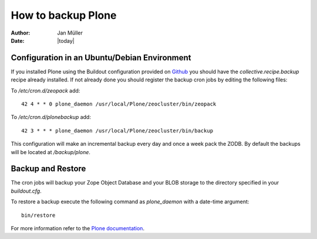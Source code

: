 ===================
How to backup Plone
===================

:Author:    Jan Müller
:Date:      |today|


Configuration in an Ubuntu/Debian Environment
=============================================

If you installed Plone using the Buildout configuration provided on Github_
you should have the `collective.recipe.backup` recipe already installed.
If not already done you should register the backup cron jobs by editing the
following files:

To `/etc/cron.d/zeopack` add::

    42 4 * * 0 plone_daemon /usr/local/Plone/zeocluster/bin/zeopack

To `/etc/cron.d/plonebackup` add::

    42 3 * * * plone_daemon /usr/local/Plone/zeocluster/bin/backup

This configuration will make an incremental backup every day and once a week
pack the ZODB. By default the backups will be located at `/backup/plone`.

.. _Github: https://github.com/nexiles/nexiles.docserver.buildout

Backup and Restore
==================

The cron jobs will backup your Zope Object Database and your BLOB storage to the
directory specified in your `buildout.cfg`.

To restore a backup execute the following command as `plone_daemon` with a
date-time argument::

    bin/restore

For more information refer to the `Plone documentation`_.

.. _`Plone documentation`: http://docs.plone.org/manage/deploying/backup.html

.. vim: set spell spelllang=en ft=rst tw=75 nocin nosi ai sw=4 ts=4 expandtab:
